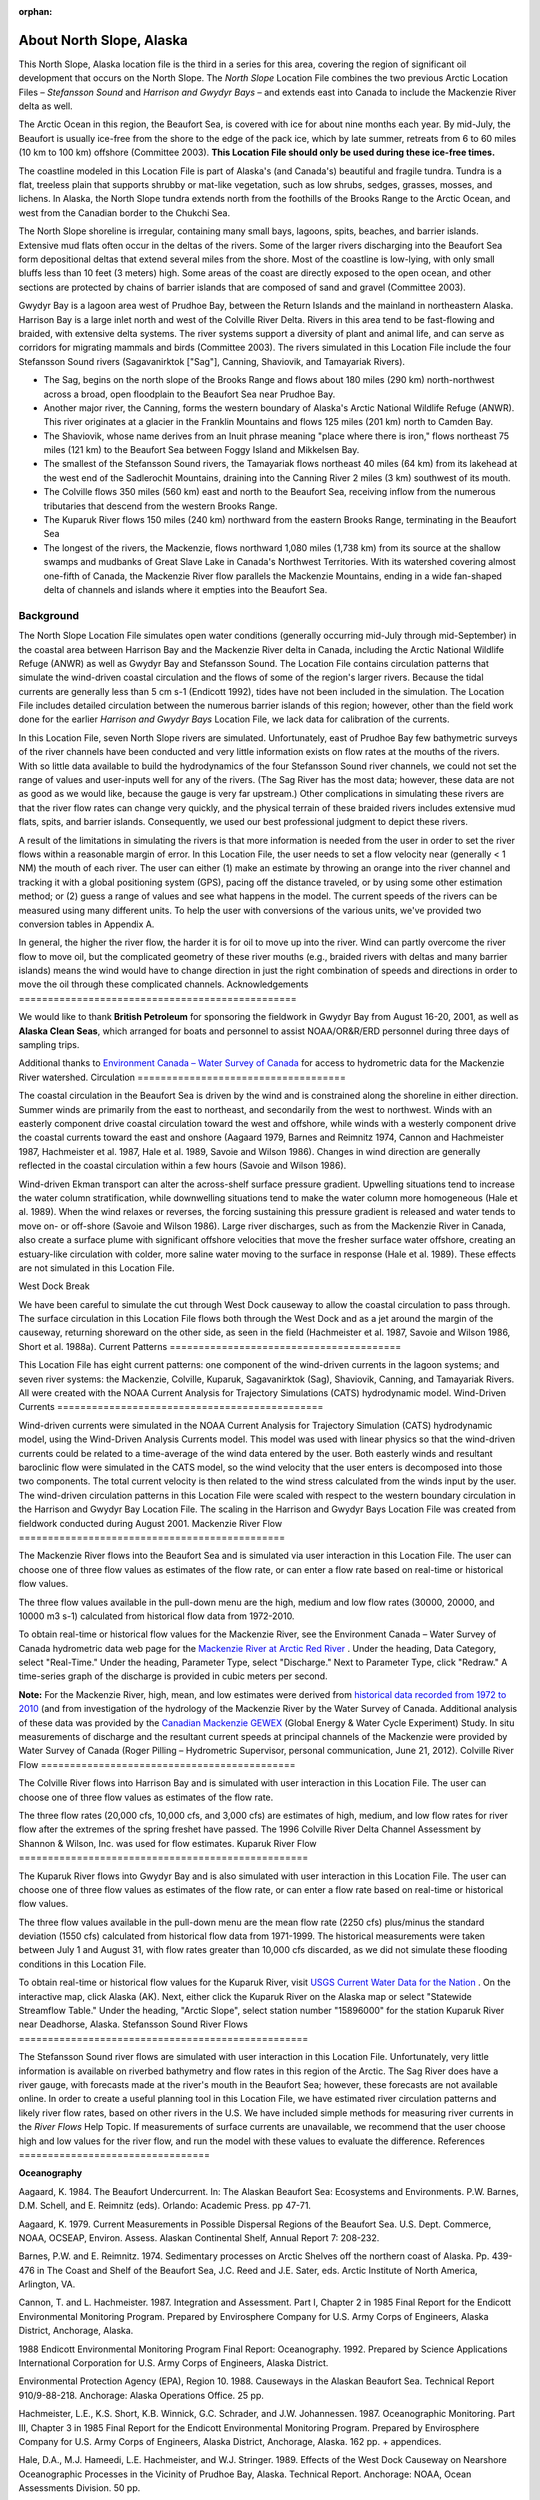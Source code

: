 :orphan:

.. _north_slope_tech:

About North Slope, Alaska
^^^^^^^^^^^^^^^^^^^^^^^^^^^^^^^^^^^^^^^^^^^

This North Slope, Alaska location file is the third in a series for this area, covering the region of significant oil development that occurs on the North Slope. The *North Slope* Location File combines the two previous Arctic Location Files – *Stefansson Sound* and *Harrison and Gwydyr Bays* – and extends east into Canada to include the Mackenzie River delta as well.

The Arctic Ocean in this region, the Beaufort Sea, is covered with ice for about nine months each year. By mid-July, the Beaufort is usually ice-free from the shore to the edge of the pack ice, which by late summer, retreats from 6 to 60 miles (10 km to 100 km) offshore (Committee 2003). **This Location File should only be used during these ice-free times.**

The coastline modeled in this Location File is part of Alaska's (and Canada's) beautiful and fragile tundra. Tundra is a flat, treeless plain that supports shrubby or mat-like vegetation, such as low shrubs, sedges, grasses, mosses, and lichens. In Alaska, the North Slope tundra extends north from the foothills of the Brooks Range to the Arctic Ocean, and west from the Canadian border to the Chukchi Sea.

The North Slope shoreline is irregular, containing many small bays, lagoons, spits, beaches, and barrier islands. Extensive mud flats often occur in the deltas of the rivers. Some of the larger rivers discharging into the Beaufort Sea form depositional deltas that extend several miles from the shore. Most of the coastline is low-lying, with only small bluffs less than 10 feet (3 meters) high. Some areas of the coast are directly exposed to the open ocean, and other sections are protected by chains of barrier islands that are composed of sand and gravel (Committee 2003).

Gwydyr Bay is a lagoon area west of Prudhoe Bay, between the Return Islands and the mainland in northeastern Alaska. Harrison Bay is a large inlet north and west of the Colville River Delta. Rivers in this area tend to be fast-flowing and braided, with extensive delta systems. The river systems support a diversity of plant and animal life, and can serve as corridors for migrating mammals and birds (Committee 2003). The rivers simulated in this Location File include the four Stefansson Sound rivers (Sagavanirktok ["Sag"], Canning, Shaviovik, and Tamayariak Rivers).

* The Sag, begins on the north slope of the Brooks Range and flows about 180 miles (290 km) north-northwest across a broad, open floodplain to the Beaufort Sea near Prudhoe Bay.

* Another major river, the Canning, forms the western boundary of Alaska's Arctic National Wildlife Refuge (ANWR). This river originates at a glacier in the Franklin Mountains and flows 125 miles (201 km) north to Camden Bay.

* The Shaviovik, whose name derives from an Inuit phrase meaning "place where there is iron," flows northeast 75 miles (121 km) to the Beaufort Sea between Foggy Island and Mikkelsen Bay.

* The smallest of the Stefansson Sound rivers, the Tamayariak flows northeast 40 miles (64 km) from its lakehead at the west end of the Sadlerochit Mountains, draining into the Canning River 2 miles (3 km) southwest of its mouth.

* The Colville flows 350 miles (560 km) east and north to the Beaufort Sea, receiving inflow from the numerous tributaries that descend from the western Brooks Range.

* The Kuparuk River flows 150 miles (240 km) northward from the eastern Brooks Range, terminating in the Beaufort Sea

* The longest of the rivers, the Mackenzie, flows northward 1,080 miles (1,738 km) from its source at the shallow swamps and mudbanks of Great Slave Lake in Canada's Northwest Territories. With its watershed covering almost one-fifth of Canada, the Mackenzie River flow parallels the Mackenzie Mountains, ending in a wide fan-shaped delta of channels and islands where it empties into the Beaufort Sea.


Background
=====================================

The North Slope Location File simulates open water conditions (generally occurring mid-July through mid-September) in the coastal area between Harrison Bay and the Mackenzie River delta in Canada, including the Arctic National Wildlife Refuge (ANWR) as well as Gwydyr Bay and Stefansson Sound. The Location File contains circulation patterns that simulate the wind-driven coastal circulation and the flows of some of the region's larger rivers. Because the tidal currents are generally less than 5 cm s-1 (Endicott 1992), tides have not been included in the simulation. The Location File includes detailed circulation between the numerous barrier islands of this region; however, other than the field work done for the earlier *Harrison and Gwydyr Bays* Location File, we lack data for calibration of the currents.

In this Location File, seven North Slope rivers are simulated. Unfortunately, east of Prudhoe Bay few bathymetric surveys of the river channels have been conducted and very little information exists on flow rates at the mouths of the rivers. With so little data available to build the hydrodynamics of the four Stefansson Sound river channels, we could not set the range of values and user-inputs well for any of the rivers. (The Sag River has the most data; however, these data are not as good as we would like, because the gauge is very far upstream.) Other complications in simulating these rivers are that the river flow rates can change very quickly, and the physical terrain of these braided rivers includes extensive mud flats, spits, and barrier islands. Consequently, we used our best professional judgment to depict these rivers. 

A result of the limitations in simulating the rivers is that more information is needed from the user in order to set the river flows within a reasonable margin of error. In this Location File, the user needs to set a flow velocity near (generally < 1 NM) the mouth of each river. The user can either (1) make an estimate by throwing an orange into the river channel and tracking it with a global positioning system (GPS), pacing off the distance traveled, or by using some other estimation method; or (2) guess a range of values and see what happens in the model. The current speeds of the rivers can be measured using many different units. To help the user with conversions of the various units, we've provided two conversion tables in Appendix A. 

In general, the higher the river flow, the harder it is for oil to move up into the river. Wind can partly overcome the river flow to move oil, but the complicated geometry of these river mouths (e.g., braided rivers with deltas and many barrier islands) means the wind would have to change direction in just the right combination of speeds and directions in order to move the oil through these complicated channels.
Acknowledgements
================================================

We would like to thank **British Petroleum** for sponsoring the fieldwork in Gwydyr Bay from August 16-20, 2001, as well as **Alaska Clean Seas**, which arranged for boats and personnel to assist NOAA/OR&R/ERD personnel during three days of sampling trips.

.. _Environment Canada – Water Survey of Canada: http://www.ec.gc.ca/rhc-wsc/

Additional thanks to `Environment Canada – Water Survey of Canada`_ for access to hydrometric data for the Mackenzie River watershed.
Circulation
====================================

The coastal circulation in the Beaufort Sea is driven by the wind and is constrained along the shoreline in either direction. Summer winds are primarily from the east to northeast, and secondarily from the west to northwest. Winds with an easterly component drive coastal circulation toward the west and offshore, while winds with a westerly component drive the coastal currents toward the east and onshore (Aagaard 1979, Barnes and Reimnitz 1974, Cannon and Hachmeister 1987, Hachmeister et al. 1987, Hale et al. 1989, Savoie and Wilson 1986). Changes in wind direction are generally reflected in the coastal circulation within a few hours (Savoie and Wilson 1986).

Wind-driven Ekman transport can alter the across-shelf surface pressure gradient. Upwelling situations tend to increase the water column stratification, while downwelling situations tend to make the water column more homogeneous (Hale et al. 1989). When the wind relaxes or reverses, the forcing sustaining this pressure gradient is released and water tends to move on- or off-shore (Savoie and Wilson 1986). Large river discharges, such as from the Mackenzie River in Canada, also create a surface plume with significant offshore velocities that move the fresher surface water offshore, creating an estuary-like circulation with colder, more saline water moving to the surface in response (Hale et al. 1989). These effects are not simulated in this Location File.

West Dock Break

We have been careful to simulate the cut through West Dock causeway to allow the coastal circulation to pass through. The surface circulation in this Location File flows both through the West Dock and as a jet around the margin of the causeway, returning shoreward on the other side, as seen in the field (Hachmeister et al. 1987, Savoie and Wilson 1986, Short et al. 1988a).
Current Patterns
========================================

This Location File has eight current patterns: one component of the wind-driven currents in the lagoon systems; and seven river systems: the Mackenzie, Colville, Kuparuk, Sagavanirktok (Sag), Shaviovik, Canning, and Tamayariak Rivers. All were created with the NOAA Current Analysis for Trajectory Simulations (CATS) hydrodynamic model.
Wind-Driven Currents
==============================================

Wind-driven currents were simulated in the NOAA Current Analysis for Trajectory Simulation (CATS) hydrodynamic model, using the Wind-Driven Analysis Currents model. This model was used with linear physics so that the wind-driven currents could be related to a time-average of the wind data entered by the user. Both easterly winds and resultant baroclinic flow were simulated in the CATS model, so the wind velocity that the user enters is decomposed into those two components. The total current velocity is then related to the wind stress calculated from the winds input by the user. The wind-driven circulation patterns in this Location File were scaled with respect to the western boundary circulation in the Harrison and Gwydyr Bay Location File. The scaling in the Harrison and Gwydyr Bays Location File was created from fieldwork conducted during August 2001.
Mackenzie River Flow
==============================================

The Mackenzie River flows into the Beaufort Sea and is simulated via user interaction in this Location File. The user can choose one of three flow values as estimates of the flow rate, or can enter a flow rate based on real-time or historical flow values.

The three flow values available in the pull-down menu are the high, medium and low flow rates (30000, 20000, and 10000 m3 s-1) calculated from historical flow data from 1972-2010. 

.. _Mackenzie River at Arctic Red River: http://www.wateroffice.ec.gc.ca/graph/graph_e.html?stn=10LC014

To obtain real-time or historical flow values for the Mackenzie River, see the Environment Canada – Water Survey of Canada hydrometric data web page for the `Mackenzie River at Arctic Red River`_ . Under the heading, Data Category, select "Real-Time." Under the heading, Parameter Type, select "Discharge." Next to Parameter Type, click "Redraw." A time-series graph of the discharge is provided in cubic meters per second.

.. _historical data recorded from 1972 to 2010: http://www.wsc.ec.gc.ca/applications/H2O/graph-eng.cfm?station=10LC014&report=daily&year=2010
.. _Canadian Mackenzie GEWEX: http://www.usask.ca/geography/MAGS/Data/discharge/discharge_e.html

**Note:** For the Mackenzie River, high, mean, and low estimates were derived from `historical data recorded from 1972 to 2010`_ (and from investigation of the hydrology of the Mackenzie River by the Water Survey of Canada. Additional analysis of these data was provided by the `Canadian Mackenzie GEWEX`_ (Global Energy & Water Cycle Experiment) Study. In situ measurements of discharge and the resultant current speeds at principal channels of the Mackenzie were provided by Water Survey of Canada (Roger Pilling – Hydrometric Supervisor, personal communication, June 21, 2012).
Colville River Flow
============================================

The Colville River flows into Harrison Bay and is simulated with user interaction in this Location File. The user can choose one of three flow values as estimates of the flow rate. 

The three flow rates (20,000 cfs, 10,000 cfs, and 3,000 cfs) are estimates of high, medium, and low flow rates for river flow after the extremes of the spring freshet have passed. The 1996 Colville River Delta Channel Assessment by Shannon & Wilson, Inc. was used for flow estimates. 
Kuparuk River Flow
==================================================

The Kuparuk River flows into Gwydyr Bay and is also simulated with user interaction in this Location File. The user can choose one of three flow values as estimates of the flow rate, or can enter a flow rate based on real-time or historical flow values. 

The three flow values available in the pull-down menu are the mean flow rate (2250 cfs) plus/minus the standard deviation (1550 cfs) calculated from historical flow data from 1971-1999. The historical measurements were taken between July 1 and August 31, with flow rates greater than 10,000 cfs discarded, as we did not simulate these flooding conditions in this Location File.

.. _USGS Current Water Data for the Nation: http://waterdata.usgs.gov/nwis/rt

To obtain real-time or historical flow values for the Kuparuk River, visit `USGS Current Water Data for the Nation`_ . On the interactive map, click Alaska (AK). Next, either click the Kuparuk River on the Alaska map or select "Statewide Streamflow Table." Under the heading, "Arctic Slope", select station number "15896000" for the station Kuparuk River near Deadhorse, Alaska.
Stefansson Sound River Flows
==================================================

The Stefansson Sound river flows are simulated with user interaction in this Location File. Unfortunately, very little information is available on riverbed bathymetry and flow rates in this region of the Arctic. The Sag River does have a river gauge, with forecasts made at the river's mouth in the Beaufort Sea; however, these forecasts are not available online. In order to create a useful planning tool in this Location File, we have estimated river circulation patterns and likely river flow rates, based on other rivers in the U.S. We have included simple methods for measuring river currents in the *River Flows* Help Topic. If measurements of surface currents are unavailable, we recommend that the user choose high and low values for the river flow, and run the model with these values to evaluate the difference.
References
=================================

**Oceanography**

Aagaard, K. 1984. The Beaufort Undercurrent. In: The Alaskan Beaufort Sea: Ecosystems and Environments. P.W. Barnes, D.M. Schell, and E. Reimnitz (eds). Orlando: Academic Press. pp 47-71.

Aagaard, K. 1979. Current Measurements in Possible Dispersal Regions of the Beaufort Sea. U.S. Dept. Commerce, NOAA, OCSEAP, Environ. Assess. Alaskan Continental Shelf, Annual Report 7: 208-232.

Barnes, P.W. and E. Reimnitz. 1974. Sedimentary processes on Arctic Shelves off the northern coast of Alaska. Pp. 439-476 in The Coast and Shelf of the Beaufort Sea, J.C. Reed and J.E. Sater, eds. Arctic Institute of North America, Arlington, VA.

Cannon, T. and L. Hachmeister. 1987. Integration and Assessment. Part I, Chapter 2 in 1985 Final Report for the Endicott Environmental Monitoring Program. Prepared by Envirosphere Company for U.S. Army Corps of Engineers, Alaska District, Anchorage, Alaska.

1988 Endicott Environmental Monitoring Program Final Report: Oceanography. 1992. Prepared by Science Applications International Corporation for U.S. Army Corps of Engineers, Alaska District.

Environmental Protection Agency (EPA), Region 10. 1988. Causeways in the Alaskan Beaufort Sea. Technical Report 910/9-88-218. Anchorage: Alaska Operations Office. 25 pp.

Hachmeister, L.E., K.S. Short, K.B. Winnick, G.C. Schrader, and J.W. Johannessen. 1987. Oceanographic Monitoring. Part III, Chapter 3 in 1985 Final Report for the Endicott Environmental Monitoring Program. Prepared by Envirosphere Company for U.S. Army Corps of Engineers, Alaska District, Anchorage, Alaska. 162 pp. + appendices.

Hale, D.A., M.J. Hameedi, L.E. Hachmeister, and W.J. Stringer. 1989. Effects of the West Dock Causeway on Nearshore Oceanographic Processes in the Vicinity of Prudhoe Bay, Alaska. Technical Report. Anchorage: NOAA, Ocean Assessments Division. 50 pp.

Hanzlick, D., C. Schrader, and L. Hachmeister. 1988. Ice Breakup/Freezeup. Part III, Chapter 1 in 1987 Draft Report for the Endicott Environmental Monitoring Program. Prepared by Envirosphere Company for U.S. Army Corps of Engineers, Alaska District, Anchorage, Alaska. 49 pp. + appendices.

Hummer, P.G. 1988. Meteorology. Part II, Chapter 1 in 1987 Draft Report for the Endicott Environmental Monitoring Program. Prepared by Envirosphere Company for U.S. Army Corps of Engineers, Alaska District, Anchorage, Alaska.

Savoie, M.A. and D.E. Wilson. 1986. Physical Processes Monitoring Program - 1984, final report. In: Prudhoe Bay Waterflood Environmental Monitoring Program - 1984. Prepared by Kinnetic Laboratories, Inc. for U.S. Army Corps of Engineers, Alaska District, Anchorage, Alaska. 195 pp + appendices.

Schrader, G.C. and L.E. Hachmeister. 1987. Ice Breakup/Freezeup Monitoring. Part III, Chapter 1 in 1986 Draft Report for the Endicott Environmental Monitoring Program. Prepared by Envirosphere Company for U.S. Army Corps of Engineers, Alaska District, Anchorage, Alaska. 49 pp.

Short, K.S., G.C. Schrader, L.E. Hachmeister, and C.J. Van Zee. 1988a. Oceanographer. Part II, Chapter 3 in 1986 Draft Report for the Endicott Environmental Monitoring Program. Prepared by Envirosphere Company for U.S. Army Corps of Engineers, Alaska District, Anchorage, Alaska. 276 pp. + appendices.

Short, K.S., C.D. Janzen, C.J. Van Zee, and D.J. Hanzlick. 1988b. Oceanography. Part II, Chapter 3 in 1987 Draft Report of the Endicott Environmental Monitoring Program. Prepared by Envirosphere Company for U.S. Army Corps of Engineers, Alaska District, Anchorage, Alaska. 171 pp. + appendices.

St. Martin, J.W. 1987. Arctic Drifting Buoy Data: 1979-1985. Technical Report CG-D-10-87. Prepared by U.S. Coast Guard, Research and Development Center, Avery Point, Groton, CT for Department of Transportation, U.S. Coast Guard, Office of Research and Development, Washington, D.C.

Stringer, W.J. 1987. Ice Breakup/Freezeup. Part III, Chapter 1 in 1985 Final Report for the Endicott Environmental Monitoring Program. Prepared by Envirosphere Company for U.S. Army Corps of Engineers, Alaska District, Anchorage, Alaska.

**Hydrography**

Hydrocon Engineering (Continental) Ltd. 1982. Point Thomson Development Hydrologic Studies. Prepared for Exxon Company, USA, Production Department, Western Division. Calgary, AB: Hydrocon Engineering (Continental) Ltd. 93 pp. + appendices.

Dames & Moore. 1983. Data Report: Point Thomson Development, Alaska, 1983 Hydrology Program. Prepared for Exxon Company, USA, Production Department, Western Division. Golden, CO: Dames & Moore. 58 pp. + appendices.

Committee on Cumulative Environmental Effects of Oil and Gas Activities on Alaska's North Slope. 2003. Cumulative Environmental Effects of Oil and Gas Activities on Alaska's North Slope. Washington, D.C.: The National Academies Press. 160 pp. + appendices.

McNamara, J.P., D.L. Kane, and L.D. Hinzman (1998). An analysis of streamflow hydrology in the Kuparuk River Basin, Arctic Alaska: a nested watershed approach. Journal of Hydrology 206: 39-57.

Shannon & Wilson, Inc. 1996. 1996 Colville River Delta Channel Assessment, Colville River Delta, North Slope, Alaska. Fairbanks, AK: Shannon & Wilson, Inc. 9 pp. + appendices.

**Wind and Weather**

.. _National Weather Service Forecast Office (NWSFO), Fairbanks, Alaska.: http://pafg.arh.noaa.gov/

`National Weather Service Forecast Office (NWSFO), Fairbanks, Alaska.`_

.. _zone forecast for Zone 203: http://pafg.arh.noaa.gov/zonefcst.php?zone=AKZ203

A `zone forecast for Zone 203`_ , Central Beaufort Sea Coast (including Nuiqsut, Prudhoe Bay, Alpine, Deadhorse, Kuparuk).

.. _zone forecast for Zone 204: http://pafg.arh.noaa.gov/zonefcst.php?zone=AKZ204

A `zone forecast for Zone 204`_ , Eastern Beaufort Sea Coast (including Kaktovik, Flaxman Island).

NWSFO pages include links to other forecasts, satellite pictures, weather history, and related information.


.. _Interactive Weather Information Network - National Weather Service (NWS): http://www.nws.noaa.gov/view/largemap.php

`Interactive Weather Information Network - National Weather Service (NWS)`_

To obtain weather reports and forecasts for this region, click AK on the U.S. map, then click Deadhorse or Barrow on the Alaska map.


.. _NOAA/NOS Center for Operational Oceanographic Products and Services (CO-OPS): http://co-ops.nos.noaa.gov/geo.shtml?location=9497645

`NOAA/NOS Center for Operational Oceanographic Products and Services (CO-OPS)`_

Retrieve environmental data recently collected at National Ocean Service data collection platforms and stored in the CO-OPS databases. Click the links under "Products" to view the form you can use to retrieve data. Follow these steps to view current wind observations for station 9497645, Prudhoe Bay, AK:

* Check that "Prudhoe Bay, AK 9497645" is shown atop the Products links.
* Click "Meteorological Obs." in the Products links.
* At the bottom of the page, enter beginning and ending dates for the data you'd like to view.
* Select either Imperial or metric data units, then select a Time Zone (local [includes daylight savings], GMT [Greenwich Mean Time], or LST [Local Standard Time, doesn't shift with daylight savings]).
* Click the "View Data" button to see the data in tabular form, or click the "View Plot" button to see the data in graphical form. Wind direction is provided in degrees true.


**Oil Spill Response**

.. _NOAA's Emergency Response Division (ERD): http://response.restoration.noaa.gov

`NOAA's Emergency Response Division (ERD)`_

Tools and information for emergency responders and planners, and others concerned about the effects of oil and hazardous chemicals in our waters and along our coasts.
